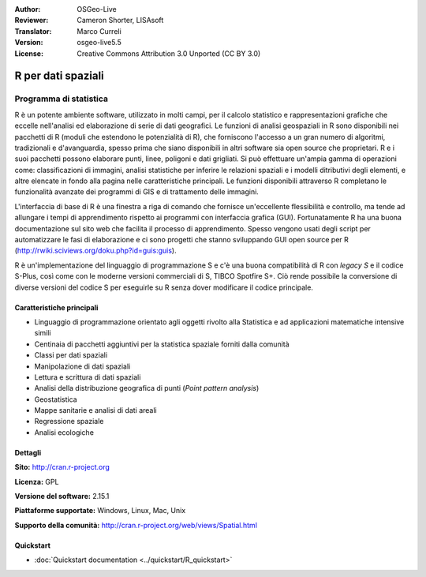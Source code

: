 :Author: OSGeo-Live
:Reviewer: Cameron Shorter, LISAsoft
:Translator: Marco Curreli
:Version: osgeo-live5.5
:License: Creative Commons Attribution 3.0 Unported (CC BY 3.0)

.. image:: ../../images/project_logos/logo-R.jpg
  :scale: 100 %
  :alt: project logo
  :align: right
  :target: http://cran.r-project.org

R per dati spaziali
================================================================================

Programma di statistica
~~~~~~~~~~~~~~~~~~~~~~~~~~~~~~~~~~~~~~~~~~~~~~~~~~~~~~~~~~~~~~~~~~~~~~~~~~~~~~~~

R è un potente ambiente software, utilizzato in molti campi, per il calcolo
statistico e rappresentazioni grafiche che eccelle nell'analisi ed elaborazione
di serie di dati geografici. Le funzioni di analisi geospaziali in R sono
disponibili nei pacchetti di R (moduli che estendono le potenzialità di R), che
forniscono l'accesso a un gran numero di algoritmi, tradizionali e
d'avanguardia, spesso prima che siano disponibili in altri software sia
open source che proprietari. R e i suoi pacchetti possono elaborare punti, linee,
poligoni e dati grigliati. Si può effettuare un'ampia gamma di operazioni come:
classificazioni di immagini, analisi statistiche per inferire le relazioni
spaziali e i modelli ditributivi degli elementi, e altre elencate in fondo alla
pagina nelle caratteristiche principali. Le funzioni disponibili attraverso R
completano le funzionalità avanzate dei programmi di GIS e di trattamento delle
immagini.

L'interfaccia di base di R è una finestra a riga di comando che fornisce
un'eccellente flessibilità e controllo, ma tende ad allungare i tempi di
apprendimento rispetto ai programmi con interfaccia grafica (GUI).
Fortunatamente R ha una buona documentazione sul sito web che facilita il
processo di apprendimento. Spesso vengono usati degli script per automatizzare
le fasi di elaborazione e ci sono progetti che stanno sviluppando GUI open
source per R (http://rwiki.sciviews.org/doku.php?id=guis:guis).

R è un'implementazione del linguaggio di programmazione S e c'è una buona
compatibilità di R con *legacy S* e il codice S-Plus, così come con le moderne
versioni commerciali di S, TIBCO Spotfire S+. Ciò rende possibile la
conversione di diverse versioni del codice S per eseguirle su R senza dover
modificare il codice principale.

.. image:: ../../images/screenshots/1024x768/r-screenshot.png
  :scale: 50 %
  :alt: project logo
  :align: right

Caratteristiche principali
--------------------------------------------------------------------------------

* Linguaggio di programmazione orientato agli oggetti rivolto alla Statistica e ad applicazioni matematiche intensive simili
* Centinaia di pacchetti aggiuntivi per la statistica spaziale forniti dalla comunità
* Classi per dati spaziali
* Manipolazione di dati spaziali
* Lettura e scrittura di dati spaziali
* Analisi della distribuzione geografica di punti (*Point pattern analysis*)
* Geostatistica
* Mappe sanitarie e analisi di dati areali
* Regressione spaziale
* Analisi ecologiche

Dettagli
--------------------------------------------------------------------------------

**Sito:** http://cran.r-project.org

**Licenza:** GPL

**Versione del software:** 2.15.1

**Piattaforme supportate:** Windows, Linux, Mac, Unix

**Supporto della comunità:** http://cran.r-project.org/web/views/Spatial.html


Quickstart
--------------------------------------------------------------------------------
    
* :doc:`Quickstart documentation <../quickstart/R_quickstart>`

